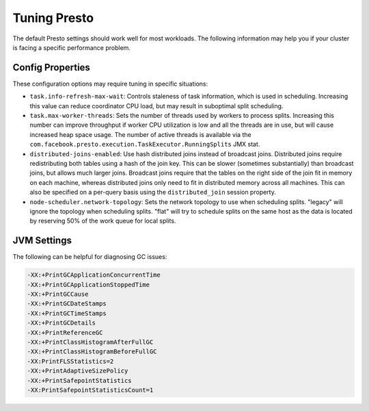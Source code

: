 =============
Tuning Presto
=============

The default Presto settings should work well for most workloads. The following
information may help you if your cluster is facing a specific performance problem.

Config Properties
-----------------

These configuration options may require tuning in specific situations:

* ``task.info-refresh-max-wait``:
  Controls staleness of task information, which is used in scheduling. Increasing
  this value can reduce coordinator CPU load, but may result in suboptimal
  split scheduling.

* ``task.max-worker-threads``:
  Sets the number of threads used by workers to process splits. Increasing this number
  can improve throughput if worker CPU utilization is low and all the threads are in use,
  but will cause increased heap space usage. The number of active threads is available via
  the ``com.facebook.presto.execution.TaskExecutor.RunningSplits`` JMX stat.

* ``distributed-joins-enabled``:
  Use hash distributed joins instead of broadcast joins. Distributed joins
  require redistributing both tables using a hash of the join key. This can
  be slower (sometimes substantially) than broadcast joins, but allows much
  larger joins. Broadcast joins require that the tables on the right side of
  the join fit in memory on each machine, whereas distributed joins only
  need to fit in distributed memory across all machines. This can also be
  specified on a per-query basis using the ``distributed_join`` session property.

* ``node-scheduler.network-topology``:
  Sets the network topology to use when scheduling splits. "legacy" will ignore
  the topology when scheduling splits. "flat" will try to schedule splits on the same
  host as the data is located by reserving 50% of the work queue for local splits.

JVM Settings
------------

The following can be helpful for diagnosing GC issues:

.. code-block:: none

    -XX:+PrintGCApplicationConcurrentTime
    -XX:+PrintGCApplicationStoppedTime
    -XX:+PrintGCCause
    -XX:+PrintGCDateStamps
    -XX:+PrintGCTimeStamps
    -XX:+PrintGCDetails
    -XX:+PrintReferenceGC
    -XX:+PrintClassHistogramAfterFullGC
    -XX:+PrintClassHistogramBeforeFullGC
    -XX:PrintFLSStatistics=2
    -XX:+PrintAdaptiveSizePolicy
    -XX:+PrintSafepointStatistics
    -XX:PrintSafepointStatisticsCount=1
